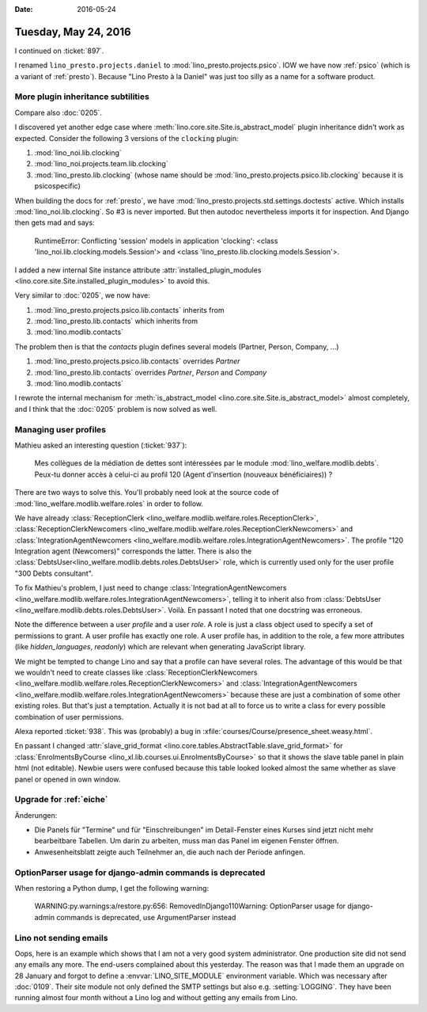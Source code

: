 :date: 2016-05-24

=====================
Tuesday, May 24, 2016
=====================

I continued on :ticket:`897`.

I renamed ``lino_presto.projects.daniel`` to
:mod:`lino_presto.projects.psico`.  IOW we have now :ref:`psico`
(which is a variant of :ref:`presto`). Because "Lino Presto à la
Daniel" was just too silly as a name for a software product.

More plugin inheritance subtilities
===================================

Compare also :doc:`0205`.

I discovered yet another edge case where
:meth:`lino.core.site.Site.is_abstract_model` plugin inheritance
didn't work as expected. Consider the following 3 versions of the
``clocking`` plugin:

#.  :mod:`lino_noi.lib.clocking`

#.  :mod:`lino_noi.projects.team.lib.clocking`

#.  :mod:`lino_presto.lib.clocking` (whose name should be
    :mod:`lino_presto.projects.psico.lib.clocking` because it is
    psicospecific)

When building the docs for :ref:`presto`, we have
:mod:`lino_presto.projects.std.settings.doctests` active. Which
installs :mod:`lino_noi.lib.clocking`. So #3 is never imported. But
then autodoc nevertheless imports it for inspection. And Django then
gets mad and says:

    RuntimeError: Conflicting 'session' models in application
    'clocking': <class 'lino_noi.lib.clocking.models.Session'> and
    <class 'lino_presto.lib.clocking.models.Session'>.


I added a new internal Site instance
attribute :attr:`installed_plugin_modules
<lino.core.site.Site.installed_plugin_modules>` to avoid this.


Very similar to :doc:`0205`, we now have:

#.  :mod:`lino_presto.projects.psico.lib.contacts` inherits from
#.  :mod:`lino_presto.lib.contacts` which inherits from
#.  :mod:`lino.modlib.contacts`

The problem then is that the `contacts` plugin defines several models
(Partner, Person, Company, ...)

#.  :mod:`lino_presto.projects.psico.lib.contacts` overrides `Partner`
#.  :mod:`lino_presto.lib.contacts` overrides `Partner`, `Person` and
    `Company`
#.  :mod:`lino.modlib.contacts`

I rewrote the internal mechanism for :meth:`is_abstract_model
<lino.core.site.Site.is_abstract_model>` almost completely, and I
think that the :doc:`0205` problem is now solved as well.


Managing user profiles
======================

Mathieu asked an interesting question (:ticket:`937`):

    Mes collègues de la médiation de dettes sont intéressées par le module
    :mod:`lino_welfare.modlib.debts`. Peux-tu donner accès à celui-ci au
    profil 120 (Agent d'insertion (nouveaux bénéficiaires)) ?

There are two ways to solve this.
You'll probably need look at the source code of
:mod:`lino_welfare.modlib.welfare.roles` in order to follow.

We have already :class:`ReceptionClerk
<lino_welfare.modlib.welfare.roles.ReceptionClerk>`,
:class:`ReceptionClerkNewcomers
<lino_welfare.modlib.welfare.roles.ReceptionClerkNewcomers>` and
:class:`IntegrationAgentNewcomers
<lino_welfare.modlib.welfare.roles.IntegrationAgentNewcomers>`.  The
profile "120 Integration agent (Newcomers)" corresponds the latter.
There is also the
:class:`DebtsUser<lino_welfare.modlib.debts.roles.DebtsUser>` role,
which is currently used only for the user profile "300 Debts consultant".

To fix Mathieu's problem, I just need to change
:class:`IntegrationAgentNewcomers
<lino_welfare.modlib.welfare.roles.IntegrationAgentNewcomers>`,
telling it to inherit also from :class:`DebtsUser
<lino_welfare.modlib.debts.roles.DebtsUser>`. Voilà.  En passant I
noted that one docstring was erroneous.

Note the difference between a user *profile* and a user *role*. A role
is just a class object used to specify a set of permissions to grant.
A user profile has exactly one role. A user profile has, in addition
to the role, a few more attributes (like `hidden_languages`,
`readonly`) which are relevant when generating JavaScript library.

We might be tempted to change Lino and say that a profile can have
several roles. The advantage of this would be that we wouldn't need to
create classes like :class:`ReceptionClerkNewcomers
<lino_welfare.modlib.welfare.roles.ReceptionClerkNewcomers>` and
:class:`IntegrationAgentNewcomers
<lino_welfare.modlib.welfare.roles.IntegrationAgentNewcomers>` because
these are just a combination of some other existing roles.  But that's
just a temptation. Actually it is not bad at all to force us to write
a class for every possible combination of user permissions.



Alexa reported :ticket:`938`. This was (probably) a bug in
:xfile:`courses/Course/presence_sheet.weasy.html`.

En passant I changed :attr:`slave_grid_format
<lino.core.tables.AbstractTable.slave_grid_format>` for
:class:`EnrolmentsByCourse
<lino_xl.lib.courses.ui.EnrolmentsByCourse>` so that it shows the
slave table panel in plain html (not editable). Newbie users were
confused because this table looked looked almost the same whether as
slave panel or opened in own window.


Upgrade for :ref:`eiche`
========================

Änderungen:

- Die Panels für "Termine" und für "Einschreibungen" im Detail-Fenster
  eines Kurses sind jetzt nicht mehr bearbeitbare Tabellen. Um darin
  zu arbeiten, muss man das Panel im eigenen Fenster öffnen.
- Anwesenheitsblatt zeigte auch Teilnehmer an, die auch nach der
  Periode anfingen.


OptionParser usage for django-admin commands is deprecated
===============================================================

When restoring a Python dump, I get the following warning:

    WARNING:py.warnings:a/restore.py:656: RemovedInDjango110Warning:
    OptionParser usage for django-admin commands is deprecated, use
    ArgumentParser instead



Lino not sending emails
=======================

Oops, here is an example which shows that I am not a very good system
administrator.  One production site did not send any emails any
more. The end-users complained about this yesterday.  The reason was
that I made them an upgrade on 28 January and forgot to define a
:envvar:`LINO_SITE_MODULE` environment variable. Which was necessary
after :doc:`0109`. Their site module not only defined the SMTP
settings but also e.g. :setting:`LOGGING`. They have been running
almost four month without a Lino log and without getting any emails
from Lino.
